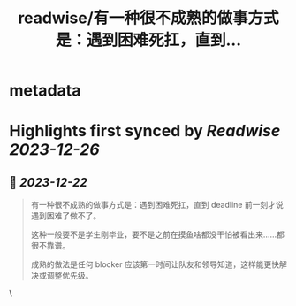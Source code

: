 :PROPERTIES:
:title: readwise/有一种很不成熟的做事方式是：遇到困难死扛，直到...
:END:


* metadata
:PROPERTIES:
:author: [[geekplux on Twitter]]
:full-title: "有一种很不成熟的做事方式是：遇到困难死扛，直到..."
:category: [[tweets]]
:url: https://twitter.com/geekplux/status/1737848301142360411
:image-url: https://pbs.twimg.com/profile_images/1616372994515009537/7Jz4Q9pg.jpg
:END:

* Highlights first synced by [[Readwise]] [[2023-12-26]]
** 📌 [[2023-12-22]]
#+BEGIN_QUOTE
有一种很不成熟的做事方式是：遇到困难死扛，直到 deadline 前一刻才说遇到困难了做不了。
 
这种一般要不是学生刚毕业，要不是之前在摸鱼啥都没干怕被看出来……都很不靠谱。
 
成熟的做法是任何 blocker 应该第一时间让队友和领导知道，这样能更快解决或调整优先级。 
#+END_QUOTE\